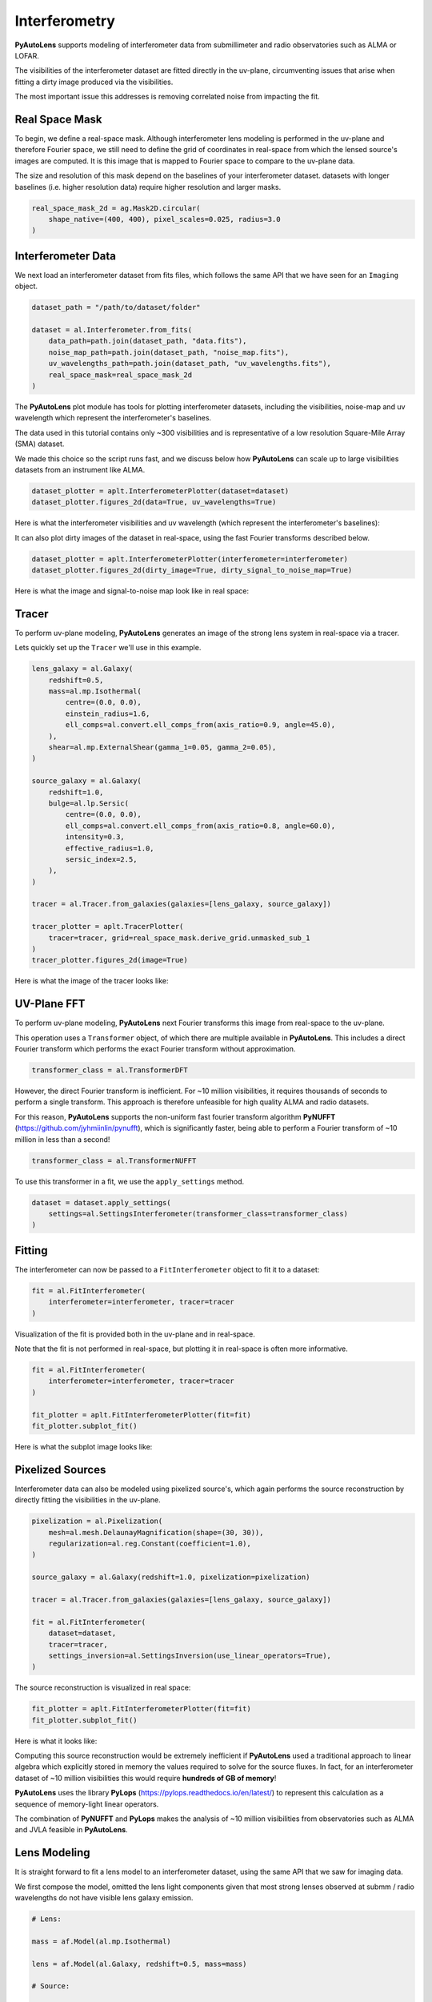 .. _overview_6_interferometry:

Interferometry
==============

**PyAutoLens** supports modeling of interferometer data from submillimeter and radio observatories such as ALMA
or LOFAR.

The visibilities of the interferometer dataset are fitted directly in the uv-plane, circumventing issues that arise
when fitting a dirty image produced via the visibilities.

The most important issue this addresses is removing correlated noise from impacting the fit.

Real Space Mask
---------------

To begin, we define a real-space mask. Although interferometer lens modeling is performed in the uv-plane and
therefore Fourier space, we still need to define the grid of coordinates in real-space from which the lensed source's
images are computed. It is this image that is mapped to Fourier space to compare to the uv-plane data.

The size and resolution of this mask depend on the baselines of your interferometer dataset. datasets with longer
baselines (i.e. higher resolution data) require higher resolution and larger masks.

.. code-block:: python

    real_space_mask_2d = ag.Mask2D.circular(
        shape_native=(400, 400), pixel_scales=0.025, radius=3.0
    )

Interferometer Data
-------------------

We next load an interferometer dataset from fits files, which follows the same API that we have seen for an ``Imaging``
object.

.. code-block:: python

    dataset_path = "/path/to/dataset/folder"

    dataset = al.Interferometer.from_fits(
        data_path=path.join(dataset_path, "data.fits"),
        noise_map_path=path.join(dataset_path, "noise_map.fits"),
        uv_wavelengths_path=path.join(dataset_path, "uv_wavelengths.fits"),
        real_space_mask=real_space_mask_2d
    )

The **PyAutoLens** plot module has tools for plotting interferometer datasets, including the visibilities, noise-map
and uv wavelength which represent the interferometer's baselines.

The data used in this tutorial contains only ~300 visibilities and is representative of a low resolution
Square-Mile Array (SMA) dataset.

We made this choice so the script runs fast, and we discuss below how **PyAutoLens** can scale up to large visibilities
datasets from an instrument like ALMA.

.. code-block:: python

    dataset_plotter = aplt.InterferometerPlotter(dataset=dataset)
    dataset_plotter.figures_2d(data=True, uv_wavelengths=True)

Here is what the interferometer visibilities and uv wavelength (which represent the interferometer's baselines):

.. image:: https://raw.githubusercontent.com/Jammy2211/PyAutoLens/main/docs/overview/images/interferometry/data.png
  :width: 400
  :alt: Alternative text

.. image:: https://raw.githubusercontent.com/Jammy2211/PyAutoLens/main/docs/overview/images/interferometry/uv_wavelengths.png
  :width: 400
  :alt: Alternative text

It can also plot dirty images of the dataset in real-space, using the fast Fourier transforms described below.

.. code-block:: python

    dataset_plotter = aplt.InterferometerPlotter(interferometer=interferometer)
    dataset_plotter.figures_2d(dirty_image=True, dirty_signal_to_noise_map=True)

Here is what the image and signal-to-noise map look like in real space:

.. image:: https://raw.githubusercontent.com/Jammy2211/PyAutoLens/main/docs/overview/images/interferometry/dirty_image.png
  :width: 400
  :alt: Alternative text

.. image:: https://raw.githubusercontent.com/Jammy2211/PyAutoLens/main/docs/overview/images/interferometry/dirty_signal_to_noise_map.png
  :width: 400
  :alt: Alternative text

Tracer
------

To perform uv-plane modeling, **PyAutoLens** generates an image of the strong lens system in real-space via a tracer.

Lets quickly set up the ``Tracer`` we'll use in this example.

.. code-block:: python

    lens_galaxy = al.Galaxy(
        redshift=0.5,
        mass=al.mp.Isothermal(
            centre=(0.0, 0.0),
            einstein_radius=1.6,
            ell_comps=al.convert.ell_comps_from(axis_ratio=0.9, angle=45.0),
        ),
        shear=al.mp.ExternalShear(gamma_1=0.05, gamma_2=0.05),
    )

    source_galaxy = al.Galaxy(
        redshift=1.0,
        bulge=al.lp.Sersic(
            centre=(0.0, 0.0),
            ell_comps=al.convert.ell_comps_from(axis_ratio=0.8, angle=60.0),
            intensity=0.3,
            effective_radius=1.0,
            sersic_index=2.5,
        ),
    )

    tracer = al.Tracer.from_galaxies(galaxies=[lens_galaxy, source_galaxy])

    tracer_plotter = aplt.TracerPlotter(
        tracer=tracer, grid=real_space_mask.derive_grid.unmasked_sub_1
    )
    tracer_plotter.figures_2d(image=True)

Here is what the image of the tracer looks like:

.. image:: https://raw.githubusercontent.com/Jammy2211/PyAutoLens/main/docs/overview/images/interferometry/dirty_signal_to_noise_map.png
  :width: 400
  :alt: Alternative text

UV-Plane FFT
------------

To perform uv-plane modeling, **PyAutoLens** next Fourier transforms this image from real-space to the uv-plane.

This operation uses a ``Transformer`` object, of which there are multiple available
in **PyAutoLens**. This includes a direct Fourier transform which performs the exact Fourier transform without approximation.

.. code-block:: python

    transformer_class = al.TransformerDFT

However, the direct Fourier transform is inefficient. For ~10 million visibilities, it requires thousands of seconds
to perform a single transform. This approach is therefore unfeasible for high quality ALMA and radio datasets.

For this reason, **PyAutoLens** supports the non-uniform fast fourier transform algorithm
**PyNUFFT** (https://github.com/jyhmiinlin/pynufft), which is significantly faster, being able to perform a Fourier
transform of ~10 million in less than a second!

.. code-block:: python

    transformer_class = al.TransformerNUFFT

To use this transformer in a fit, we use the ``apply_settings`` method.

.. code-block:: python

    dataset = dataset.apply_settings(
        settings=al.SettingsInterferometer(transformer_class=transformer_class)
    )

Fitting
-------

The interferometer can now be passed to a ``FitInterferometer`` object to fit it to a dataset:

.. code-block:: python

    fit = al.FitInterferometer(
        interferometer=interferometer, tracer=tracer
    )


Visualization of the fit is provided both in the uv-plane and in real-space.

Note that the fit is not performed in real-space, but plotting it in real-space is often more informative.

.. code-block:: python

    fit = al.FitInterferometer(
        interferometer=interferometer, tracer=tracer
    )

    fit_plotter = aplt.FitInterferometerPlotter(fit=fit)
    fit_plotter.subplot_fit()

Here is what the subplot image looks like:

.. image:: https://raw.githubusercontent.com/Jammy2211/PyAutoLens/main/docs/overview/images/interferometry/image_pre_ft.png
  :width: 400
  :alt: Alternative text

Pixelized Sources
-----------------

Interferometer data can also be modeled using pixelized source's, which again performs the source reconstruction by
directly fitting the visibilities in the uv-plane.

.. code-block:: python

    pixelization = al.Pixelization(
        mesh=al.mesh.DelaunayMagnification(shape=(30, 30)),
        regularization=al.reg.Constant(coefficient=1.0),
    )

    source_galaxy = al.Galaxy(redshift=1.0, pixelization=pixelization)

    tracer = al.Tracer.from_galaxies(galaxies=[lens_galaxy, source_galaxy])

    fit = al.FitInterferometer(
        dataset=dataset,
        tracer=tracer,
        settings_inversion=al.SettingsInversion(use_linear_operators=True),
    )

The source reconstruction is visualized in real space:

.. code-block:: python

    fit_plotter = aplt.FitInterferometerPlotter(fit=fit)
    fit_plotter.subplot_fit()

Here is what it looks like:

.. image:: https://raw.githubusercontent.com/Jammy2211/PyAutoLens/main/docs/overview/images/interferometry/reconstruction.png
  :width: 400
  :alt: Alternative text

Computing this source reconstruction would be extremely inefficient if **PyAutoLens** used a traditional approach to
linear algebra which explicitly stored in memory the values required to solve for the source fluxes. In fact, for an
interferometer dataset of ~10 million visibilities this would require **hundreds of GB of memory**!

**PyAutoLens** uses the library **PyLops** (https://pylops.readthedocs.io/en/latest/) to represent this calculation as
a sequence of memory-light linear operators.

The combination of **PyNUFFT** and **PyLops** makes the analysis of ~10 million visibilities from observatories such as
ALMA and JVLA feasible in **PyAutoLens**.

Lens Modeling
--------------

It is straight forward to fit a lens model to an interferometer dataset, using the same API that we saw for imaging
data.

We first compose the model, omitted the lens light components given that most strong lenses observed at submm /
radio wavelengths do not have visible lens galaxy emission.

.. code-block:: python

    # Lens:

    mass = af.Model(al.mp.Isothermal)

    lens = af.Model(al.Galaxy, redshift=0.5, mass=mass)

    # Source:

    disk = af.Model(al.lp.Exponential)

    source = af.Model(al.Galaxy, redshift=1.0, disk=disk)

    # Overall Lens Model:

    model = af.Collection(galaxies=af.Collection(lens=lens, source=source))

We again choose the non-linear search ``dynesty`` (https://github.com/joshspeagle/dynesty).

.. code-block:: python

    search = af.DynestyStatic(path_prefix="overview", name="interferometer")

Whereas we previously used an ``AnalysisImaging`` object, we instead use an ``AnalysisInterferometer`` object which fits
the lens model in the correct way for an interferometer dataset.

This includes mapping the lens model from real-space to the uv-plane via the Fourier transform discussed above.

.. code-block:: python

    analysis = al.AnalysisInterferometer(dataset=dataset)

We can now begin the model-fit by passing the model and analysis object to the search, which performs a non-linear
search to find which models fit the data with the highest likelihood.

The results can be found in the ``output/overview_interferometer`` folder in the ``autolens_workspace``.

.. code-block:: python

    result = search.fit(model=model, analysis=analysis)

The **PyAutoLens** visualization library and ``FitInterferometer`` object includes specific methods for plotting the
results, for example the maximum log likelihood fit:

.. code-block:: python

    fit_plotter = aplt.FitInterferometerPlotter(fit=result.max_log_likelihood_fit)
    fit_plotter.subplot_fit()

Here is what it looks like:

.. image:: https://raw.githubusercontent.com/Jammy2211/PyAutoLens/main/docs/overview/images/interferometry/reconstruction.png
  :width: 400
  :alt: Alternative text

Simulations
-----------

Simulated interferometer datasets can be generated using the ``SimulatorInterferometer`` object, which includes adding
Gaussian noise to the visibilities:

.. code-block:: python

    simulator = al.SimulatorInterferometer(
        uv_wavelengths=dataset.uv_wavelengths, exposure_time=300.0, noise_sigma=0.01
    )

    real_space_grid = al.Grid2D.uniform(
        shape_native=real_space_mask.shape_native,
        pixel_scales=real_space_mask.pixel_scales,
    )

    dataset = simulator.via_tracer_from(tracer=tracer, grid=real_space_grid)

    dataset_plotter = aplt.InterferometerPlotter(dataset=dataset)
    dataset_plotter.subplot_dataset()

Here is the subplot of the simulated interferometer dataset:

.. image:: https://raw.githubusercontent.com/Jammy2211/PyAutoLens/main/docs/overview/images/interferometry/reconstruction.png
  :width: 400
  :alt: Alternative text

Wrap-Up
-------

The `interferometer <https://github.com/Jammy2211/autolens_workspace/tree/release/notebooks/interferometer>`_ package
of the `autolens_workspace <https://github.com/Jammy2211/autolens_workspace>`_ contains numerous example scripts for performing
interferometer modeling and simulating strong lens interferometer datasets.
